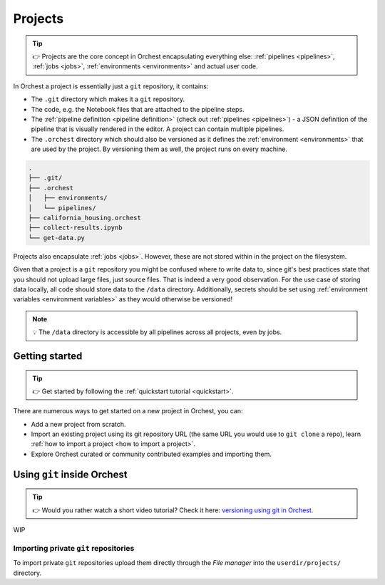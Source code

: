 .. _projects:

Projects
========
.. tip::
   👉 Projects are the core concept in Orchest encapsulating everything else: :ref:`pipelines
   <pipelines>`, :ref:`jobs <jobs>`, :ref:`environments <environments>` and actual user code.

In Orchest a project is essentially just a ``git`` repository, it contains:

* The ``.git`` directory which makes it a ``git`` repository.
* The code, e.g. the Notebook files that are attached to the pipeline steps.
* The :ref:`pipeline definition <pipeline definition>` (check out :ref:`pipelines <pipelines>`) -
  a JSON definition of the pipeline that is visually rendered in the editor. A project can contain
  multiple pipelines.
* The ``.orchest`` directory which should also be versioned as it defines the :ref:`environment
  <environments>` that are used by the project. By versioning them as well, the project runs
  on every machine.

.. code-block:: sh

   .
   ├── .git/
   ├── .orchest
   │   ├── environments/
   │   └── pipelines/
   ├── california_housing.orchest
   ├── collect-results.ipynb
   └── get-data.py

Projects also encapsulate :ref:`jobs <jobs>`. However, these are not stored within in the project on
the filesystem.

Given that a project is a ``git`` repository you might be confused where to write data to, since
git's best practices state that you should not upload large files, just source files. That is indeed
a very good observation. For the use case of storing data locally, all code should store data to the
``/data`` directory. Additionally, secrets should be set using :ref:`environment variables
<environment variables>` as they would otherwise be versioned!

.. note::
   💡 The ``/data`` directory is accessible by all pipelines across all projects, even by jobs.

Getting started
---------------
.. tip::
   👉 Get started by following the :ref:`quickstart tutorial <quickstart>`.

There are numerous ways to get started on a new project in Orchest, you can:

* Add a new project from scratch.
* Import an existing project using its git repository URL (the same URL you would use to
  ``git clone`` a repo), learn :ref:`how to import a project <how to import a project>`.
* Explore Orchest curated or community contributed examples and importing them.

.. _git inside Orchest:

Using ``git`` inside Orchest
----------------------------
.. tip::
   👉 Would you rather watch a short video tutorial? Check it here: `versioning using git in Orchest
   <https://www.tella.tv/video/cknr9z9x0000709kz7vzh0wdx/view>`_.

WIP

Importing private ``git`` repositories
~~~~~~~~~~~~~~~~~~~~~~~~~~~~~~~~~~~~~~
To import private ``git`` repositories upload them directly through the *File manager* into the
``userdir/projects/`` directory.

